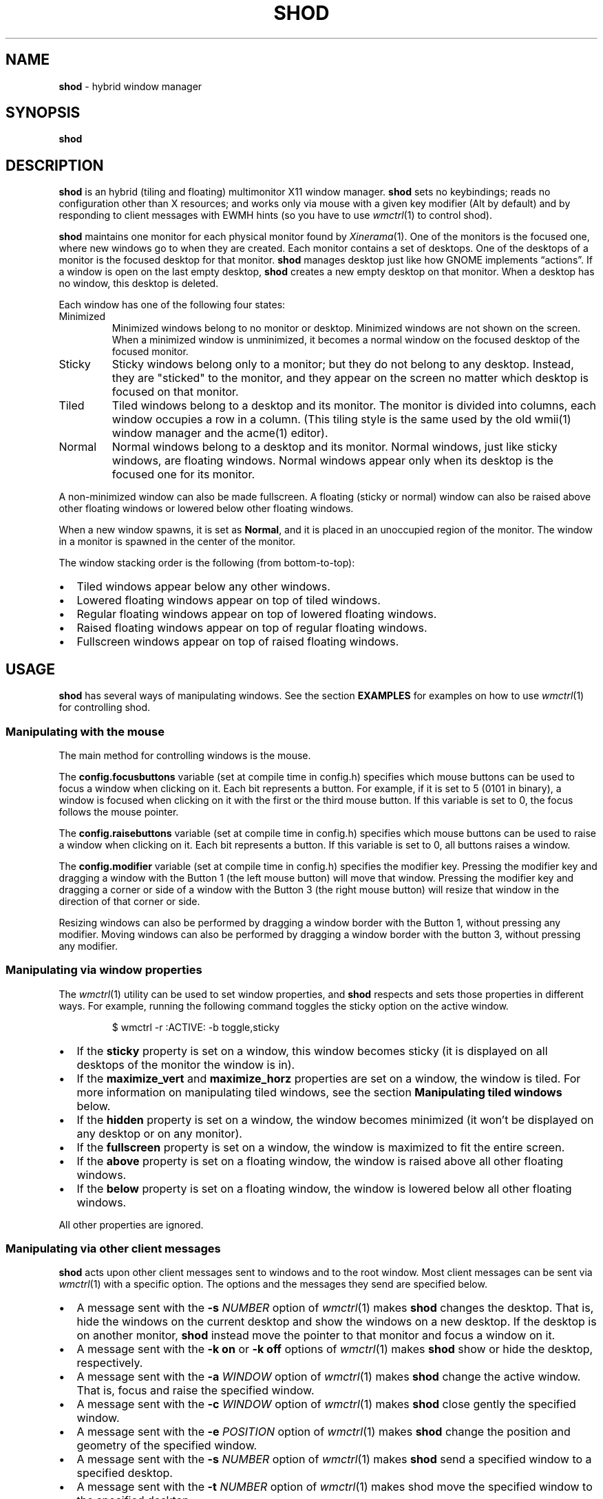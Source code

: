 .TH SHOD 1
.SH NAME
.B shod
\- hybrid window manager
.SH SYNOPSIS
.B shod
.SH DESCRIPTION
.B shod
is an hybrid (tiling and floating) multimonitor X11 window manager.
.B shod
sets no keybindings;
reads no configuration other than X resources;
and works only via mouse with a given key modifier (Alt by default)
and by responding to client messages with EWMH hints
(so you have to use
.IR wmctrl (1)
to control shod).
.PP
.B shod
maintains one monitor for each physical monitor found by
.IR Xinerama (1).
One of the monitors is the focused one, where new windows go to when they are created.
Each monitor contains a set of desktops.
One of the desktops of a monitor is the focused desktop for that monitor.
.B shod
manages desktop just like how GNOME implements \(lqactions\(rq.
If a window is open on the last empty desktop,
.B shod
creates a new empty desktop on that monitor.
When a desktop has no window, this desktop is deleted.
.PP
Each window has one of the following four states:
.TP
Minimized
Minimized windows belong to no monitor or desktop.
Minimized windows are not shown on the screen.
When a minimized window is unminimized,
it becomes a normal window on the focused desktop of the focused monitor.
.TP
Sticky
Sticky windows belong only to a monitor; but they do not belong to any desktop.
Instead, they are \(dqsticked\(dq to the monitor, and they appear on the screen
no matter which desktop is focused on that monitor.
.TP
Tiled
Tiled windows belong to a desktop and its monitor.
The monitor is divided into columns, each window occupies a row in a column.
(This tiling style is the same used by the old wmii(1) window manager and the acme(1) editor).
.TP
Normal
Normal windows belong to a desktop and its monitor.
Normal windows, just like sticky windows, are floating windows.
Normal windows appear only when its desktop is the focused one for its monitor.
.PP
A non-minimized window can also be made fullscreen.
A floating (sticky or normal) window can also be raised above other floating windows
or lowered below other floating windows.
.PP
When a new window spawns, it is set as
.BR Normal ,
and it is placed in an unoccupied region of the monitor.
The window in a monitor is spawned in the center of the monitor.
.PP
The window stacking order is the following (from bottom-to-top):
.IP \(bu 2
Tiled windows appear below any other windows.
.IP \(bu 2
Lowered floating windows appear on top of tiled windows.
.IP \(bu 2
Regular floating windows appear on top of lowered floating windows.
.IP \(bu 2
Raised floating windows appear on top of regular floating windows.
.IP \(bu 2
Fullscreen windows appear on top of raised floating windows.
.SH USAGE
.B shod
has several ways of manipulating windows.
See the section
.B EXAMPLES
for examples on how to use
.IR wmctrl (1)
for controlling shod.
.SS Manipulating with the mouse
The main method for controlling windows is the mouse.
.PP
The
.B config.focusbuttons
variable (set at compile time in config.h)
specifies which mouse buttons can be used to focus a window when clicking on it.
Each bit represents a button.
For example, if it is set to 5 (0101 in binary),
a window is focused when clicking on it with the first or the third mouse button.
If this variable is set to 0, the focus follows the mouse pointer.
.PP
The
.B config.raisebuttons
variable (set at compile time in config.h)
specifies which mouse buttons can be used to raise a window when clicking on it.
Each bit represents a button.
If this variable is set to 0, all buttons raises a window.
.PP
The
.B config.modifier
variable (set at compile time in config.h)
specifies the modifier key.
Pressing the modifier key and dragging a window with the Button 1
(the left mouse button) will move that window.
Pressing the modifier key and dragging a corner or side of a window with the Button 3
(the right mouse button) will resize that window in the direction of that corner or side.
.PP
Resizing windows can also be performed by dragging a window border with the Button 1,
without pressing any modifier.
Moving windows can also be performed by dragging a window border with the button 3,
without pressing any modifier.
.SS Manipulating via window properties
The
.IR wmctrl (1)
utility can be used to set window properties,
and
.B shod
respects and sets those properties in different ways.
For example, running the following command toggles the sticky option
on the active window.
.IP
.EX
$ wmctrl -r :ACTIVE: -b toggle,sticky
.EE
.IP \(bu 2
If the
.B sticky
property is set on a window, this window becomes sticky
(it is displayed on all desktops of the monitor the window is in).
.IP \(bu 2
If the
.BR maximize_vert " and " maximize_horz
properties are set on a window, the window is tiled.
For more information on manipulating tiled windows, see the section
.B Manipulating tiled windows
below.
.IP \(bu 2
If the
.B hidden
property is set on a window,
the window becomes minimized
(it won't be displayed on any desktop or on any monitor).
.IP \(bu 2
If the
.B fullscreen
property is set on a window, the window is maximized to fit the entire screen.
.IP \(bu 2
If the
.B above
property is set on a floating window, the window is raised above all other floating windows.
.IP \(bu 2
If the
.B below
property is set on a floating window, the window is lowered below all other floating windows.
.PP
All other properties are ignored.
.SS Manipulating via other client messages
.B shod
acts upon other client messages sent to windows and to the root window.
Most client messages can be sent via
.IR wmctrl (1)
with a specific option.
The options and the messages they send are specified below.
.IP \(bu 2
A message sent with the
.BI -s " NUMBER"
option of
.IR wmctrl (1)
makes
.B shod
changes the desktop.
That is,
hide the windows on the current desktop and show the windows on a new desktop.
If the desktop is on another monitor,
.B shod
instead move the pointer to that monitor and focus a window on it.
.IP \(bu 2
A message sent with the
.B -k on
or
.B -k off
options of
.IR wmctrl (1)
makes
.B shod
show or hide the desktop, respectively.
.IP \(bu 2
A message sent with the
.BI -a " WINDOW"
option of
.IR wmctrl (1)
makes
.B shod
change the active window.
That is, focus and raise the specified window.
.IP \(bu 2
A message sent with the
.BI -c " WINDOW"
option of
.IR wmctrl (1)
makes
.B shod
close gently the specified window.
.IP \(bu 2
A message sent with the
.BI -e " POSITION"
option of
.IR wmctrl (1)
makes
.B shod
change the position and geometry of the specified window.
.IP \(bu 2
A message sent with the
.BI -s " NUMBER"
option of
.IR wmctrl (1)
makes
.B shod
send a specified window to a specified desktop.
.IP \(bu 2
A message sent with the
.BI -t " NUMBER"
option of
.IR wmctrl (1)
makes
shod
move the specified window to the specified desktop.
.SS Manipulating via configure request
.B shod
acts upon configure request events sent to windows via by resizing and moving windows
just as if the user have resized or moved them with the mouse.
.PP
When a window is moved from one monitor to another,
that window moves from the desktop it is in to the focused desktop
of the monitor it is moved to.
.SS Manipulating tiled windows
When a window is maximized, it is tiled by
.BR shod .
A tiled window behaves differently of regular windows.
The tiled windows are organized in columns.
Each tiled window ocupies a row in a column.
.PP
In order to move a tiled window from one column to another
just move the window left or right with
.IR wmctrl (1).
This will move the window from its current column to the column to its
left or right, or it will create a new column, if needed.
.PP
In order to move a tiled window up or down a column,
just move the window up or down with
.IR wmctrl (1).
.PP
Resizing a tiled window with
.IR wmctrl (1)
or with the Modifier plus the mouse button 3
will change the size of the window, the size of the column it is in,
and the size of the neighboring windows.
.SH ENVIRONMENT
The following environment variables affect the execution of
.B shod
.TP
.B DISPLAY
The display to start
.B shod
on.
.SH RESOURCES
.B shod
understands the following X resources.
.TP
.B shod.borderWidth
The size in pixels of the border around windows.
.TP
.B shod.gapOuter
The gap in pixels between the sides of the monitor and the windows.
.TP
.B shod.gapInner
The gap in pixels between the tiled windows.
.TP
.B shod.ignoreGaps
If set to \(lqtrue\(rq, a single tiled window ingores the gaps.
.TP
.B shod.ignoreBorders
If set to \(lqtrue\(rq, a single tiled window does not have borders.
.TP
.B shod.focused
The color of the focused window.
.TP
.B shod.unfocused
The color of the regular, non-focused windows.
.TP
.B shod.urgent
The color of urgent windows.
.SH EXAMPLES
The following is a sample configuration for X resources.
It must be placed in
.B $HOME/.Xresources
or
.B $HOME/.Xdefaults
or other file called by
.IR xrdb (1).
This example makes shod draw a 3 pixels wide border around windows,
and a 7 pixels wide gap around and between tiled windows.
It sets the color of the border of urgent windows to red;
the border of the focused window to blue;
and the border of regular windows to gray.
.IP
.EX
shod.borderWidth:   3
shod.gapOuter:      7
shod.gapInner:      7
shod.urgent:        #cc0000
shod.focused:       #3465a4
shod.unfocused:     #555753
.EE
.PP
The following is a sample configuration for
.IR sxhkd (1),
a program that binds keypresses (or key releases) to commands.
This example uses
.IR wmctrl (1)
for sending EWMH hints to
.BR shod.
It uses
.IR wmr (1)
(a script shown below) for moving and resizing windows, respectively.
.IP
.EX
# Start terminal (urxvt)
mod1 + Return
	xterm

# Killing windows
mod1 + shift + q
	wmctrl -c :ACTIVE:

# Workspace
mod1 + {1,2,3,4,5,6,7,8,9}
	wmctrl -s {0,1,2,3,4,5,6,7,8,9}
mod1 + shift + {1,2,3,4,5,6,7,8,9}
	wmctrl -r :ACITVE: -t {0,1,2,3,4,5,6,7,8,9}

# Resize/move windows with wmr
mod1 + {c, v, shift + c, shift + v}
	wmr 0 0 {-25 0, 0 -25, +25 0, 0 +25}
mod1 + shift + {h, j, k, l}
	wmr {-10 0, 0 10, 0 -10, 10 0} 0 0

# Change window status to sticky/above/below/minimized/fullscreen/maximized
mod1 + shift + {s, a, b, z, f}
	wmctrl -r :ACTIVE: -b toggle,{sticky,above,below,hidden,fullscreen}
mod1 + shift + t
	wmctrl -r :ACTIVE: -b toggle,maximized_vert,maximized_horz

# Call the unminimize.sh script
mod1 + shift + u
	unminimize.sh
.EE
.PP
The previous example binds the following keys to the following commands:
.TP
.B Mod4 + Enter
Spawns a terminal emulator window.
.TP
.B Mod4 + Shift + Q
Gently closes the active windows.
.TP
.B Mod4 + <N>
Go to the N-th desktop.
.TP
.B Mod4 + Shift + <N>
Send active window to the N-th desktop.
.TP
.B Mod4 + C
Shrink the active window horizontally by 25 pixels.
.TP
.B Mod4 + Shift + C
Expand the active window horizontally by 25 pixels.
.TP
.B Mod4 + V
Shrink the active window vertically by 25 pixels.
.TP
.B Mod4 + Shift + V
Expand the active window vertically by 25 pixels.
.TP
.B Mod4 + Shift + H
Move the active window 10 pixels to the left.
.TP
.B Mod4 + Shift + J
Move the active window 10 pixels down.
.TP
.B Mod4 + Shift + K
Move the active window 10 pixels up.
.TP
.B Mod4 + Shift + L
Move the active window 10 pixels to the right.
.TP
.B Mod4 + Shift + S
Make the active window sticky;
or make it normal if it was sticky.
.TP
.B Mod4 + Shift + A
Raise the active window above the others;
or move it to its normal place if it was already above others.
.TP
.B Mod4 + Shift + B
Lower the active window below the others;
or move it to its normal place if it was already below others.
.TP
.B Mod4 + Shift + Z
Hide the active window.
.TP
.B Mod4 + Shift + F
Make the active window fullscreen;
or make it normal if it was already fullscreen.
.TP
.B Mod4 + Shift + T
Tile the active window;
or make it floating if it was already tiled.
.TP
.B Mod4 + Shift + U
Call the unminimize.sh script (see below).
.PP
The following is a sample script for
.IR dmenu (1).
This script lists the minimized windows and unminimizes the selected one.
This script uses
.IR xprop (1)
to obtain the X properties set by
.BR shod.
.IP
.EX
#!/bin/sh

lsw() {
	xprop -notype -f "_NET_CLIENT_LIST" 0x \(aq $0+\en\(aq -root "_NET_CLIENT_LIST" |\e
	cut -d\(aq \(aq -f2- |\e
	sed \(aqs/, */\e
/g\(aq
}

ishidden() {
	xprop -notype -f "_NET_WM_STATE" 32a \(aq $0+\en\(aq -id "$1" "_NET_WM_STATE" |\e
	cut -d\(aq \(aq -f2- |\e
	sed \(aqs/, */\e
/g\(aq | grep -q "_NET_WM_STATE_HIDDEN"
}

printname() {
	name="$(xprop -notype -f "_NET_WM_NAME" 8s \(aq $0+\en\(aq -id "$1" "_NET_WM_NAME" 2>/dev/null)"
	[ "$(echo $name)" = "_NET_WM_NAME: not found." ] && \e
	name="$(xprop -notype -f "WM_NAME" 8s \(aq $0+\en\(aq -id "$1" "WM_NAME" 2>/dev/null)"

	echo $name |\e
	cut -d\(aq \(aq -f2- |\e
	sed \(aqs/, */\e
/g\(aq
}

for win in $(lsw)
do
	ishidden $win && printf "%s: " $win && printname $win
done |\e
dmenu -i -l 8 -p "unminimize window:" |\e
cut -d: -f1 |\e
xargs wmctrl -b toggle,hidden -ir
.EE
.PP
The following script moves and resize the active window by a relative amount of pixels.
.IP
.EX
#!/bin/sh
# wmr: move and resize window relative to its current position and size

set -e

usage() {
	echo "usage: wmr x y w h" >&2
	exit 1
}

[ $# -ne 4 ] && usage
eval $(xdotool getactivewindow getwindowgeometry --shell)
xadd=$1
yadd=$2
wadd=$3
hadd=$4
X=$(( X + xadd ))
Y=$(( Y + yadd ))
WIDTH=$(( WIDTH + wadd ))
HEIGHT=$(( HEIGHT + hadd ))
wmctrl -r :ACTIVE: -e 0,$X,$Y,$WIDTH,$HEIGHT
.EE
.SH SEE ALSO
.IR dmenu (1),
.IR sxhkd (1),
.IR wmctrl (1),
.SH BUGS
Yes.
